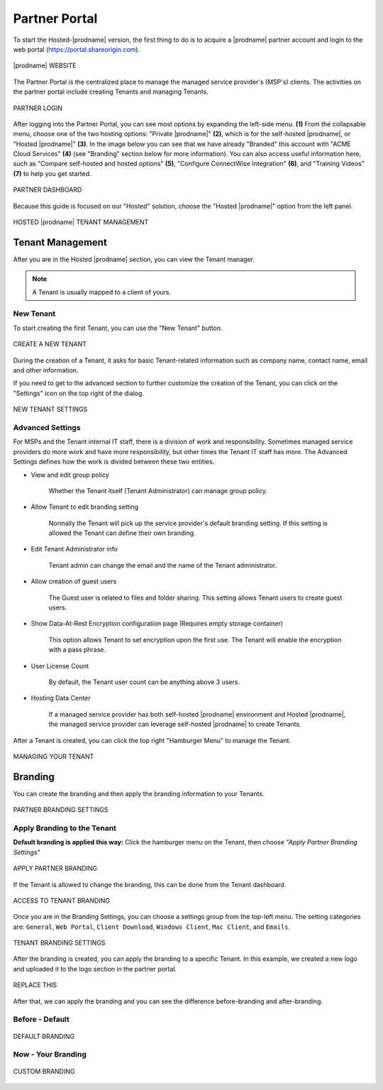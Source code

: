 #######################
Partner Portal
#######################

To start the Hosted-|prodname| version, the first thing to do is to acquire a |prodname| partner account and login to the web portal (https://portal.shareorigin.com).

.. figure:: _static/image_s2_1_1.png
    :align: center

    |prodname| WEBSITE

The Partner Portal is the centralized place to manage the managed service provider's (MSP's) clients. The activities on the partner portal include creating Tenants and managing Tenants. 

.. figure:: _static/image_s2_1_2.png
    :align: center

    PARTNER LOGIN

After logging into the Partner Portal, you can see most options by expanding the left-side menu. **(1)** From the collapsable menu, choose one of the two hosting options: "Private |prodname|" **(2)**, which is for the self-hosted |prodname|, or "Hosted |prodname|" **(3)**. In the image below you can see that we have already "Branded" this account with "ACME Cloud Services" **(4)** (see "Branding" section below for more information). You can also access useful information here, such as "Compare self-hosted and hosted options" **(5)**, "Configure ConnectWise Integration" **(6)**, and "Training Videos" **(7)** to help you get started. 

.. figure:: _static/image_s2_1_3.png
    :align: center

    PARTNER DASHBOARD

Because this guide is focused on our "Hosted" solution, choose the "Hosted |prodname|" option from the left panel.

.. figure:: _static/image_s2_1_4.png
    :align: center

    HOSTED |prodname| TENANT MANAGEMENT

Tenant Management
====================

After you are in the Hosted |prodname| section, you can view the Tenant manager.

.. note::

    A Tenant is usually mapped to a client of yours.

New Tenant
-------------

To start creating the first Tenant, you can use the "New Tenant" button.

.. figure:: _static/image_s2_1_5.png
    :align: center

    CREATE A NEW TENANT

During the creation of a Tenant, it asks for basic Tenant-related information such as company name, contact name, email and other information.

If you need to get to the advanced section to further customize the creation of the Tenant, you can click on the "Settings" icon on the top right of the dialog.

.. figure:: _static/image_s2_1_6.png
    :align: center

    NEW TENANT SETTINGS

Advanced Settings
--------------------

For MSPs and the Tenant internal IT staff, there is a division of work and responsibility. Sometimes managed service providers do more work and have more responsibility, but other times the Tenant IT staff has more. The Advanced Settings defines how the work is divided between these two entities.

- View and edit group policy

    Whether the Tenant itself (Tenant Administrator) can manage
    group policy.
    
- Allow Tenant to edit branding setting

    Normally the Tenant will pick up the service provider's default branding setting. If this setting is allowed the Tenant can define their own branding.
    

- Edit Tenant Administrator info

    Tenant admin can change the email and the name of the Tenant administrator.
    
- Allow creation of guest users

   The Guest user is related to files and folder sharing. This setting allows Tenant users to create guest users.
    
- Show Data-At-Rest Encryption configuration page (Requires empty storage container)

    This option allows Tenant to set encryption upon the first use. The Tenant will enable the encryption with a pass phrase.
    
- User License Count

    By default, the Tenant user count can be anything above 3 users.
    
- Hosting Data Center

    If a managed service provider has both self-hosted |prodname| environment and Hosted |prodname|, the managed service provider can leverage self-hosted |prodname| to create Tenants.

After a Tenant is created, you can click the top right "Hamburger Menu" to manage the Tenant.

.. figure:: _static/image_s2_1_6a.png
    :align: center

    MANAGING YOUR TENANT

Branding
===========

You can create the branding and then apply the branding information to your Tenants.

.. figure:: _static/image_s2_1_6b.png
    :align: center

    PARTNER BRANDING SETTINGS

Apply Branding to the Tenant
------------------------------

**Default branding is applied this way:**
Click the hamburger menu on the Tenant, then choose *"Apply Partner Branding Settings"* 

.. figure:: _static/image_s2_1_7.png
    :align: center

    APPLY PARTNER BRANDING

If the Tenant is allowed to change the branding, this can be done from the Tenant dashboard.

.. figure:: _static/image_s2_1_8.png
    :align: center

    ACCESS TO TENANT BRANDING

Once you are in the Branding Settings, you can choose a settings group from the top-left menu. The setting categories are: ``General``, ``Web Portal``, ``Client Download``, ``Windows Client``, ``Mac Client``, and ``Emails``. 

.. figure:: _static/image_s2_1_9.png
    :align: center

    TENANT BRANDING SETTINGS

After the branding is created, you can apply the branding to a specific Tenant. In this example, we created a new logo and uploaded it to the logo section in the partner portal.

.. figure:: _static/image_s2_1_10.png
    :align: center

    REPLACE THIS

After that, we can apply the branding and you can see the difference before-branding and after-branding.

Before - Default
---------------------------

.. figure:: _static/image_s2_1_11a.png
    :align: center

    DEFAULT BRANDING

Now - Your Branding
--------------------------

.. figure:: _static/image_s2_1_12a.png
    :align: center

    CUSTOM BRANDING
